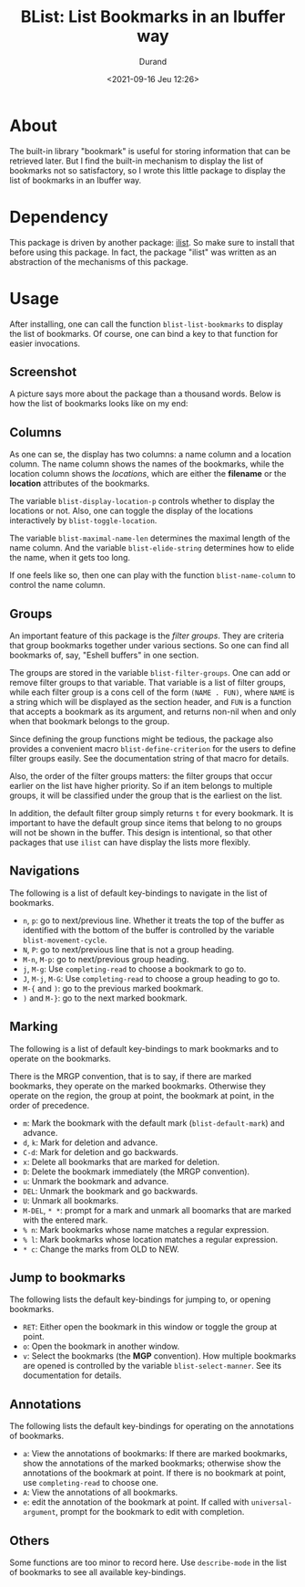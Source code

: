 #+TITLE: BList: List Bookmarks in an Ibuffer way
#+AUTHOR: Durand
#+DATE: <2021-09-16 Jeu 12:26>

* About

The built-in library "bookmark" is useful for storing information that
can be retrieved later.  But I find the built-in mechanism to display
the list of bookmarks not so satisfactory, so I wrote this little
package to display the list of bookmarks in an Ibuffer way.

* Dependency

This package is driven by another package: [[https://gitlab.com/mmemmew/ilist.git][ilist]].  So make sure to
install that before using this package.  In fact, the package "ilist"
was written as an abstraction of the mechanisms of this package.

* Usage

After installing, one can call the function =blist-list-bookmarks= to
display the list of bookmarks.  Of course, one can bind a key to that
function for easier invocations.

** Screenshot

A picture says more about the package than a thousand words.  Below is
how the list of bookmarks looks like on my end:

[[file:./screenshot1.png]]

** Columns

As one can se, the display has two columns: a name column and a
location column.  The name column shows the names of the bookmarks,
while the location column shows the /locations/, which are either the
*filename* or the *location* attributes of the bookmarks.

The variable =blist-display-location-p= controls whether to display
the locations or not.  Also, one can toggle the display of the
locations interactively by =blist-toggle-location=.

The variable =blist-maximal-name-len= determines the maximal length of
the name column.  And the variable =blist-elide-string= determines how
to elide the name, when it gets too long.

If one feels like so, then one can play with the function
=blist-name-column= to control the name column.

** Groups

An important feature of this package is the /filter groups/.  They are
criteria that group bookmarks together under various sections.  So one
can find all bookmarks of, say, "Eshell buffers" in one section.

The groups are stored in the variable =blist-filter-groups=.  One can
add or remove filter groups to that variable.  That variable is a list
of filter groups, while each filter group is a cons cell of the form
=(NAME . FUN)=, where =NAME= is a string which will be displayed as
the section header, and =FUN= is a function that accepts a bookmark as
its argument, and returns non-nil when and only when that bookmark
belongs to the group.

Since defining the group functions might be tedious, the package also
provides a convenient macro =blist-define-criterion= for the users to
define filter groups easily.  See the documentation string of that
macro for details.

Also, the order of the filter groups matters: the filter groups that
occur earlier on the list have higher priority.  So if an item belongs
to multiple groups, it will be classified under the group that is the
earliest on the list.

In addition, the default filter group simply returns =t= for every
bookmark.  It is important to have the default group since items that
belong to no groups will not be shown in the buffer.  This design is
intentional, so that other packages that use =ilist= can have display
the lists more flexibly.

** Navigations

The following is a list of default key-bindings to navigate in the
list of bookmarks.

- =n=, =p=: go to next/previous line.  Whether it treats the top of
  the buffer as identified with the bottom of the buffer is controlled
  by the variable =blist-movement-cycle=.
- =N=, =P=: go to next/previous line that is not a group heading.
- =M-n=, =M-p=: go to next/previous group heading.
- =j=, =M-g=: Use =completing-read= to choose a bookmark to go to.
- =J=, =M-j=, =M-G=: Use =completing-read= to choose a group heading
  to go to.
- =M-{= and =)=: go to the previous marked bookmark.
- =)= and =M-}=: go to the next marked bookmark.

** Marking

The following is a list of default key-bindings to mark bookmarks and
to operate on the bookmarks.

There is the MRGP convention, that is to say, if there are marked
bookmarks, they operate on the marked bookmarks.  Otherwise they
operate on the region, the group at point, the bookmark at point, in
the order of precedence.

- =m=: Mark the bookmark with the default mark (=blist-default-mark=)
  and advance.
- =d=, =k=: Mark for deletion and advance.
- =C-d=: Mark for deletion and go backwards.
- =x=: Delete all bookmarks that are marked for deletion.
- =D=: Delete the bookmark immediately (the MRGP convention).
- =u=: Unmark the bookmark and advance.
- =DEL=: Unmark the bookmark and go backwards.
- =U=: Unmark all bookmarks.
- =M-DEL=, =* *=: prompt for a mark and unmark all boomarks that are
  marked with the entered mark.
- =% n=: Mark bookmarks whose name matches a regular expression.
- =% l=: Mark bookmarks whose location matches a regular expression.
- =* c=: Change the marks from OLD to NEW.

** Jump to bookmarks

The following lists the default key-bindings for jumping to, or
opening bookmarks.

- =RET=: Either open the bookmark in this window or toggle the group
  at point.
- =o=: Open the bookmark in another window.
- =v=: Select the bookmarks (the *MGP* convention).  How multiple
  bookmarks are opened is controlled by the variable
  =blist-select-manner=.  See its documentation for details.

** Annotations

The following lists the default key-bindings for operating on the
annotations of bookmarks.

- =a=: View the annotations of bookmarks: If there are marked
  bookmarks, show the annotations of the marked bookmarks; otherwise
  show the annotations of the bookmark at point.  If there is no
  bookmark at point, use =completing-read= to choose one.
- =A=: View the annotations of all bookmarks.
- =e=: edit the annotation of the bookmark at point.  If called with
  =universal-argument=, prompt for the bookmark to edit with
  completion.

** Others

Some functions are too minor to record here.  Use =describe-mode= in
the list of bookmarks to see all available key-bindings.
